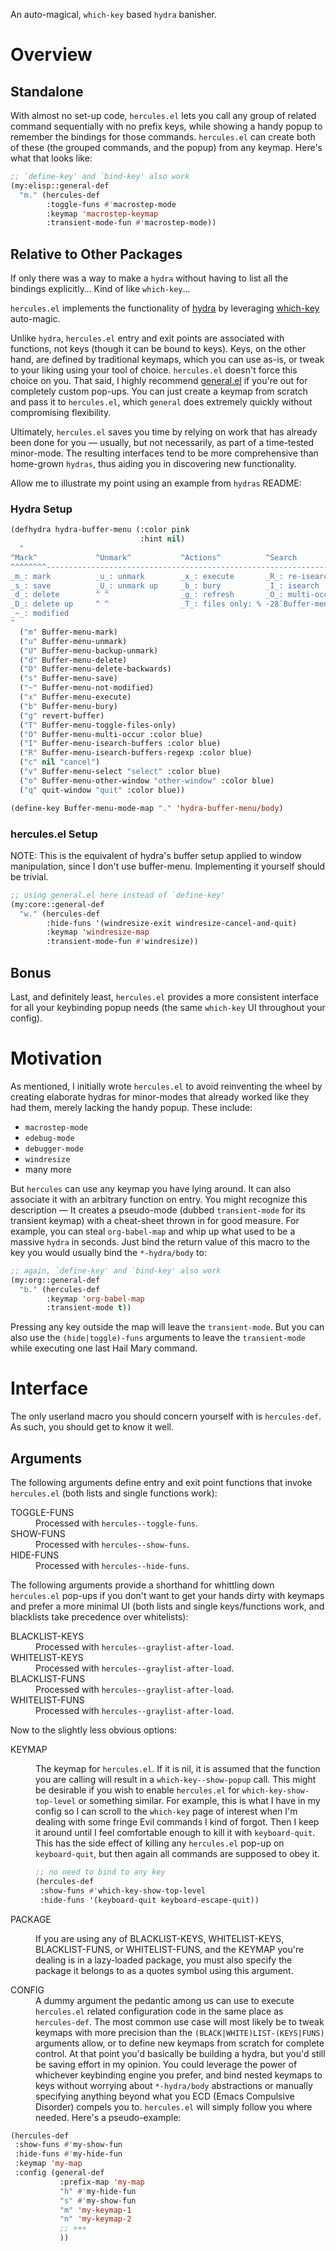 [[./hercules.png]]

An auto-magical, =which-key= based =hydra= banisher.

* Overview
** Standalone
With almost no set-up code, =hercules.el= lets you call any group of
related command sequentially with no prefix keys, while showing a
handy popup to remember the bindings for those commands. =hercules.el=
can create both of these (the grouped commands, and the popup) from
any keymap. Here's what that looks like:

#+BEGIN_SRC emacs-lisp
  ;; `define-key' and `bind-key' also work
  (my:elisp::general-def
    "m." (hercules-def
          :toggle-funs #'macrostep-mode
          :keymap 'macrostep-keymap
          :transient-mode-fun #'macrostep-mode))
#+END_SRC

[[./hercules.gif]]

** Relative to Other Packages
If only there was a way to make a =hydra= without having to list all
the bindings explicitly... Kind of like =which-key=...

=hercules.el= implements the functionality of
[[https://github.com/abo-abo/hydra][hydra]] by leveraging
[[https://github.com/justbur/emacs-which-key][which-key]] auto-magic.

Unlike =hydra=, =hercules.el= entry and exit points are associated
with functions, not keys (though it can be bound to keys). Keys, on
the other hand, are defined by traditional keymaps, which you can use
as-is, or tweak to your liking using your tool of
choice. =hercules.el= doesn't force this choice on you. That said, I
highly recommend [[https://github.com/noctuid/general.el][general.el]]
if you're out for completely custom pop-ups. You can just create a
keymap from scratch and pass it to =hercules.el=, which =general= does
extremely quickly without compromising flexibility.

Ultimately, =hercules.el= saves you time by relying on work that has
already been done for you --- usually, but not necessarily, as part of
a time-tested minor-mode. The resulting interfaces tend to be more
comprehensive than home-grown =hydras=, thus aiding you in
discovering new functionality.

Allow me to illustrate my point using an example from =hydras= README:

*** Hydra Setup
#+BEGIN_SRC emacs-lisp
  (defhydra hydra-buffer-menu (:color pink
                               :hint nil)
    "
  ^Mark^             ^Unmark^           ^Actions^          ^Search
  ^^^^^^^^-----------------------------------------------------------------
  _m_: mark          _u_: unmark        _x_: execute       _R_: re-isearch
  _s_: save          _U_: unmark up     _b_: bury          _I_: isearch
  _d_: delete        ^ ^                _g_: refresh       _O_: multi-occur
  _D_: delete up     ^ ^                _T_: files only: % -28`Buffer-menu-files-only
  _~_: modified
  "
    ("m" Buffer-menu-mark)
    ("u" Buffer-menu-unmark)
    ("U" Buffer-menu-backup-unmark)
    ("d" Buffer-menu-delete)
    ("D" Buffer-menu-delete-backwards)
    ("s" Buffer-menu-save)
    ("~" Buffer-menu-not-modified)
    ("x" Buffer-menu-execute)
    ("b" Buffer-menu-bury)
    ("g" revert-buffer)
    ("T" Buffer-menu-toggle-files-only)
    ("O" Buffer-menu-multi-occur :color blue)
    ("I" Buffer-menu-isearch-buffers :color blue)
    ("R" Buffer-menu-isearch-buffers-regexp :color blue)
    ("c" nil "cancel")
    ("v" Buffer-menu-select "select" :color blue)
    ("o" Buffer-menu-other-window "other-window" :color blue)
    ("q" quit-window "quit" :color blue))

  (define-key Buffer-menu-mode-map "." 'hydra-buffer-menu/body)
#+END_SRC

*** hercules.el Setup
NOTE: This is the equivalent of hydra's buffer setup applied to window
manipulation, since I don't use buffer-menu. Implementing it yourself
should be trivial.
#+BEGIN_SRC emacs-lisp
  ;; using general.el here instead of `define-key'
  (my:core::general-def
    "w." (hercules-def
          :hide-funs '(windresize-exit windresize-cancel-and-quit)
          :keymap 'windresize-map
          :transient-mode-fun #'windresize))
#+END_SRC

** Bonus
Last, and definitely least, =hercules.el= provides a more consistent
interface for all your keybinding popup needs (the same =which-key= UI
throughout your config).

* Motivation 
As mentioned, I initially wrote =hercules.el= to avoid reinventing the
wheel by creating elaborate hydras for minor-modes that already worked
like they had them, merely lacking the handy popup. These include:

- =macrostep-mode=
- =edebug-mode=
- =debugger-mode=
- =windresize=
- many more
  
But =hercules= can use any keymap you have lying around. It can also
associate it with an arbitrary function on entry. You might recognize
this description --- It creates a pseudo-mode (dubbed =transient-mode=
for its transient keymap) with a cheat-sheet thrown in for good
measure. For example, you can steal =org-babel-map= and whip up what
used to be a massive =hydra= in seconds. Just bind the return value of
this macro to the key you would usually bind the =*-hydra/body= to:

#+BEGIN_SRC emacs-lisp
  ;; again, `define-key' and `bind-key' also work
  (my:org::general-def
    "b." (hercules-def
          :keymap 'org-babel-map
          :transient-mode t))
#+END_SRC

Pressing any key outside the map will leave the =transient-mode=. But
you can also use the =(hide|toggle)-funs= arguments to leave the
=transient-mode= while executing one last Hail Mary command.

* Interface
The only userland macro you should concern yourself with is
=hercules-def=. As such, you should get to know it well.

** Arguments
The following arguments define entry and exit point functions that
invoke =hercules.el= (both lists and single functions work):
 
- TOGGLE-FUNS :: Processed with =hercules--toggle-funs=.
- SHOW-FUNS :: Processed with =hercules--show-funs=.
- HIDE-FUNS :: Processed with =hercules--hide-funs=.

The following arguments provide a shorthand for
whittling down =hercules.el= pop-ups if you don't want to get your
hands dirty with keymaps and prefer a more minimal UI (both lists
and single keys/functions work, and blacklists take precedence
over whitelists):

- BLACKLIST-KEYS :: Processed with =hercules--graylist-after-load=.
- WHITELIST-KEYS :: Processed with =hercules--graylist-after-load=.
- BLACKLIST-FUNS :: Processed with =hercules--graylist-after-load=.
- WHITELIST-FUNS :: Processed with =hercules--graylist-after-load=.

Now to the slightly less obvious options:

- KEYMAP :: The keymap for =hercules.el=. If it is nil, it is assumed
  that the function you are calling will result in a
  =which-key--show-popup= call. This might be desirable if you wish to
  enable =hercules.el= for =which-key-show-top-level= or something
  similar. For example, this is what I have in my config so I can
  scroll to the =which-key= page of interest when I'm dealing with
  some fringe Evil commands I kind of forgot. Then I keep it around
  until I feel comfortable enough to kill it with
  =keyboard-quit=. This has the side effect of killing any
  =hercules.el= pop-up on =keyboard-quit=, but then again all commands
  are supposed to obey it.
  
 #+BEGIN_SRC emacs-lisp
   ;; no need to bind to any key
   (hercules-def
    :show-funs #'which-key-show-top-level
    :hide-funs '(keyboard-quit keyboard-escape-quit))
 #+END_SRC 
 
- PACKAGE :: If you are using any of BLACKLIST-KEYS, WHITELIST-KEYS,
  BLACKLIST-FUNS, or WHITELIST-FUNS, and the KEYMAP you're dealing is
  in a lazy-loaded package, you must also specify the package it
  belongs to as a quotes symbol using this argument.

- CONFIG :: A dummy argument the pedantic among us can use to execute
  =hercules.el= related configuration code in the same place as
  =hercules-def=.  The most common use case will most likely be to
  tweak keymaps with more precision than the
  =(BLACK|WHITE)LIST-(KEYS|FUNS)= arguments allow, or to define new
  keymaps from scratch for complete control. At that point you'd
  basically be building a hydra, but you'd still be saving effort in
  my opinion. You could leverage the power of whichever keybinding
  engine you prefer, and bind nested keymaps to keys without worrying
  about =*-hydra/body= abstractions or manually specifying anything
  beyond what you ECD (Emacs Compulsive Disorder) compels you
  to. =hercules.el= will simply follow you where needed. Here's a
  pseudo-example:

#+BEGIN_SRC emacs-lisp
   (hercules-def
    :show-funs #'my-show-fun
    :hide-funs #'my-hide-fun
    :keymap 'my-map
    :config (general-def
              :prefix-map 'my-map
              "h" #'my-hide-fun
              "s" #'my-show-fun
              "m" 'my-keymap-1
              "n" 'my-keymap-2
              ;; +++
              ))
#+END_SRC
